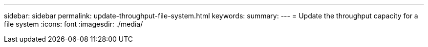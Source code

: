 ---
sidebar: sidebar
permalink: update-throughput-file-system.html
keywords: 
summary: 
---
= Update the throughput capacity for a file system
:icons: font
:imagesdir: ./media/

[.lead]